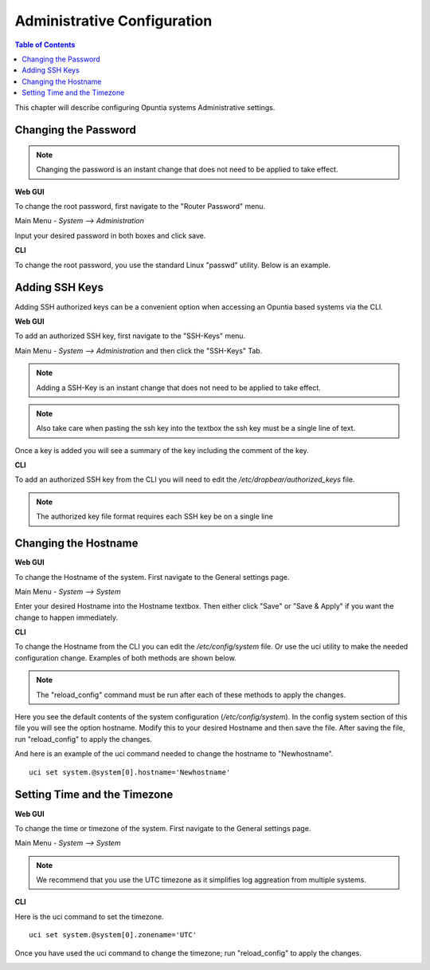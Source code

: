 ============================
Administrative Configuration
============================

.. contents:: Table of Contents

This chapter will describe configuring Opuntia systems Administrative settings. 

Changing the Password
---------------------

.. note:: Changing the password is an instant change that does not need to be applied to take effect. 

**Web GUI**

To change the root password, first navigate to the "Router Password" menu.

Main Menu - *System --> Administration*

.. image:: ../manual-images/System-Administration-Password.png
  :width: 600
  :alt: Screenshot of the Opuntia Password management screen

Input your desired password in both boxes and click save. 

**CLI**

To change the root password, you use the standard Linux "passwd" utility. Below is an example. 

.. image:: ../manual-images/Passwd-CLI.png 
  :width: 400
  :alt: Screenshot of the password being changed from the command line. 

Adding SSH Keys
---------------

Adding SSH authorized keys can be a convenient option when accessing an Opuntia based systems via the CLI. 

**Web GUI**

To add an authorized SSH key, first navigate to the "SSH-Keys" menu.

Main Menu - *System --> Administration* and then click the "SSH-Keys" Tab. 

.. note:: Adding a SSH-Key is an instant change that does not need to be applied to take effect. 

.. note:: Also take care when pasting the ssh key into the textbox the ssh key must be a single line of text. 

.. image:: ../manual-images/System-Administration-SSH-Keys.png
  :width: 600
  :alt: Screenshot of the SSH-Keys menu

Once a key is added you will see a summary of the key including the comment of the key. 

.. image:: ../manual-images/System-Administration-SSH-Keys-filled.png
  :width: 600
  :alt: Screenshot of the SSH-Keys menu with a key added

**CLI**

To add an authorized SSH key from the CLI you will need to edit the */etc/dropbear/authorized_keys* file. 

.. note:: The authorized key file format requires each SSH key be on a single line 

.. image:: ../manual-images/SSH-Key-CLI.png
  :width: 600
  :alt: Screenshot of adding a key using nano on the command line

Changing the Hostname
---------------------

**Web GUI**

To change the Hostname of the system. First navigate to the General settings page. 

Main Menu - *System --> System*

.. image:: ../manual-images/System-System-General.png
  :width: 600
  :alt: Screenshot of the General settings page

Enter your desired Hostname into the Hostname textbox. Then either click "Save" or "Save & Apply" if you want the change 
to happen immediately. 

**CLI**

To change the Hostname from the CLI you can edit the */etc/config/system* file. Or use the uci utility to make the needed 
configuration change. Examples of both methods are shown below. 

.. note:: The "reload_config" command must be run after each of these methods to apply the changes.

Here you see the default contents of the system configuration (*/etc/config/system*). In the config system section of this
file you will see the option hostname. Modify this to your desired Hostname and then save the file. After saving the file,
run "reload_config" to apply the changes. 

.. image:: ../manual-images/Hostname-Nano.png
  :width: 600
  :alt: Screenshot showing the system configuration file being edited in nano

And here is an example of the uci command needed to change the hostname to "Newhostname". ::

  uci set system.@system[0].hostname='Newhostname'


.. image:: ../manual-images/Hostname-uci.png
  :width: 500
  :alt: Screenshot of the uci commands

Setting Time and the Timezone
-----------------------------

**Web GUI**

To change the time or timezone of the system. First navigate to the General settings page. 

Main Menu - *System --> System*

.. note:: We recommend that you use the UTC timezone as it simplifies log aggreation from multiple systems.  

.. image:: ../manual-images/System-System-General.png
  :width: 600
  :alt: Screenshot of the General settings page

**CLI**

Here is the uci command to set the timezone. ::

  uci set system.@system[0].zonename='UTC'

Once you have used the uci command to change the timezone; run "reload_config" to apply the changes. 

.. image:: ../manual-images/Timezone-CLI.png
  :width: 500
  :alt: Screenshot of commands to change the Timezone



